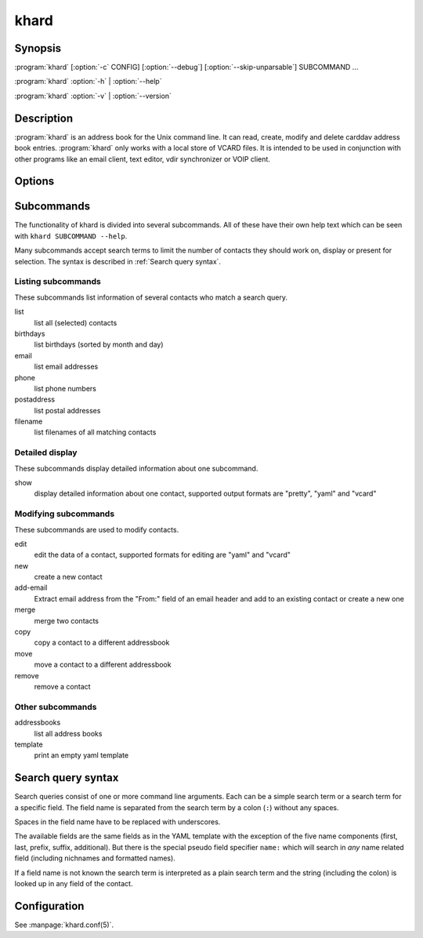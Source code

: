 khard
=====

Synopsis
--------

:program:`khard` [:option:`-c` CONFIG] [:option:`--debug`] [:option:`--skip-unparsable`] SUBCOMMAND ...

:program:`khard` :option:`-h` | :option:`--help`

:program:`khard` :option:`-v` | :option:`--version`

Description
-----------

:program:`khard` is an address book for the Unix command line.  It can read, create,
modify and delete carddav address book entries.  :program:`khard` only works with a local
store of VCARD files.  It is intended to be used in conjunction with other
programs like an email client, text editor, vdir synchronizer or VOIP client.

Options
-------

.. option:: -c CONFIG, --config CONFIG

  configuration file (default: :file:`~/.config/khard/khard.conf`)

.. option:: --debug

  output debugging information

.. option:: -h, --help

  show a help message and exit

.. option:: --skip-unparsable

  skip unparsable vcards when reading the address books

.. option:: -v, --version

  show program's version number and exit

Subcommands
-----------

The functionality of khard is divided into several subcommands.  All of these
have their own help text which can be seen with ``khard SUBCOMMAND --help``.

Many subcommands accept search terms to limit the number of contacts they
should work on, display or present for selection.  The syntax is described in
:ref:`Search query syntax`.

Listing subcommands
~~~~~~~~~~~~~~~~~~~

These subcommands list information of several contacts who match a search
query.

list
  list all (selected) contacts
birthdays
  list birthdays (sorted by month and day)
email
  list email addresses
phone
  list phone numbers
postaddress
  list postal addresses
filename
  list filenames of all matching contacts

Detailed display
~~~~~~~~~~~~~~~~

These subcommands display detailed information about one subcommand.

show
  display detailed information about one contact, supported output formats
  are "pretty", "yaml" and "vcard"

Modifying subcommands
~~~~~~~~~~~~~~~~~~~~~

These subcommands are used to modify contacts.

edit
  edit the data of a contact, supported formats for editing are "yaml" and
  "vcard"
new
  create a new contact
add-email
  Extract email address from the "From:" field of an email header and add to an
  existing contact or create a new one
merge
  merge two contacts
copy
  copy a contact to a different addressbook
move
  move a contact to a different addressbook
remove
  remove a contact

Other subcommands
~~~~~~~~~~~~~~~~~

addressbooks
  list all address books
template
  print an empty yaml template

Search query syntax
-------------------

Search queries consist of one or more command line arguments.  Each can be a
simple search term or a search term for a specific field.  The field name is
separated from the search term by a colon (``:``) without any spaces.

Spaces in the field name have to be replaced with underscores.

The available fields are the same fields as in the YAML template with the
exception of the five name components (first, last, prefix, suffix,
additional).  But there is the special pseudo field specifier ``name:`` which
will search in *any* name related field (including nichnames and formatted
names).

If a field name is not known the search term is interpreted as a plain search
term and the string (including the colon) is looked up in any field of the
contact.

Configuration
-------------

See :manpage:`khard.conf(5)`.
